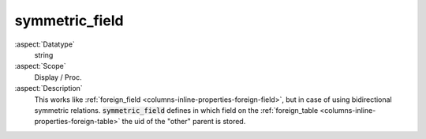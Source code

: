 symmetric\_field
~~~~~~~~~~~~~~~~

:aspect:`Datatype`
    string

:aspect:`Scope`
    Display / Proc.

:aspect:`Description`
    This works like :ref:`foreign_field <columns-inline-properties-foreign-field>`, but in case of using
    bidirectional symmetric relations. :code:`symmetric_field` defines in which field on
    the :ref:`foreign_table <columns-inline-properties-foreign-table>` the uid of the "other" parent is stored.
